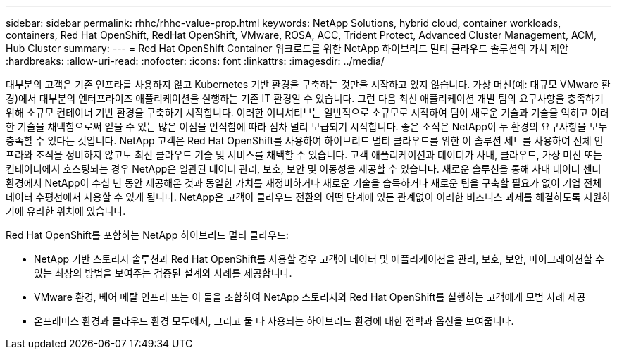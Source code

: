 ---
sidebar: sidebar 
permalink: rhhc/rhhc-value-prop.html 
keywords: NetApp Solutions, hybrid cloud, container workloads, containers, Red Hat OpenShift, RedHat OpenShift, VMware, ROSA, ACC, Trident Protect, Advanced Cluster Management, ACM, Hub Cluster 
summary:  
---
= Red Hat OpenShift Container 워크로드를 위한 NetApp 하이브리드 멀티 클라우드 솔루션의 가치 제안
:hardbreaks:
:allow-uri-read: 
:nofooter: 
:icons: font
:linkattrs: 
:imagesdir: ../media/


[role="lead"]
대부분의 고객은 기존 인프라를 사용하지 않고 Kubernetes 기반 환경을 구축하는 것만을 시작하고 있지 않습니다. 가상 머신(예: 대규모 VMware 환경)에서 대부분의 엔터프라이즈 애플리케이션을 실행하는 기존 IT 환경일 수 있습니다. 그런 다음 최신 애플리케이션 개발 팀의 요구사항을 충족하기 위해 소규모 컨테이너 기반 환경을 구축하기 시작합니다. 이러한 이니셔티브는 일반적으로 소규모로 시작하여 팀이 새로운 기술과 기술을 익히고 이러한 기술을 채택함으로써 얻을 수 있는 많은 이점을 인식함에 따라 점차 널리 보급되기 시작합니다. 좋은 소식은 NetApp이 두 환경의 요구사항을 모두 충족할 수 있다는 것입니다. NetApp 고객은 Red Hat OpenShift를 사용하여 하이브리드 멀티 클라우드를 위한 이 솔루션 세트를 사용하여 전체 인프라와 조직을 정비하지 않고도 최신 클라우드 기술 및 서비스를 채택할 수 있습니다. 고객 애플리케이션과 데이터가 사내, 클라우드, 가상 머신 또는 컨테이너에서 호스팅되는 경우 NetApp은 일관된 데이터 관리, 보호, 보안 및 이동성을 제공할 수 있습니다. 새로운 솔루션을 통해 사내 데이터 센터 환경에서 NetApp이 수십 년 동안 제공해온 것과 동일한 가치를 재정비하거나 새로운 기술을 습득하거나 새로운 팀을 구축할 필요가 없이 기업 전체 데이터 수평선에서 사용할 수 있게 됩니다. NetApp은 고객이 클라우드 전환의 어떤 단계에 있든 관계없이 이러한 비즈니스 과제를 해결하도록 지원하기에 유리한 위치에 있습니다.

Red Hat OpenShift를 포함하는 NetApp 하이브리드 멀티 클라우드:

* NetApp 기반 스토리지 솔루션과 Red Hat OpenShift를 사용할 경우 고객이 데이터 및 애플리케이션을 관리, 보호, 보안, 마이그레이션할 수 있는 최상의 방법을 보여주는 검증된 설계와 사례를 제공합니다.
* VMware 환경, 베어 메탈 인프라 또는 이 둘을 조합하여 NetApp 스토리지와 Red Hat OpenShift를 실행하는 고객에게 모범 사례 제공
* 온프레미스 환경과 클라우드 환경 모두에서, 그리고 둘 다 사용되는 하이브리드 환경에 대한 전략과 옵션을 보여줍니다.


